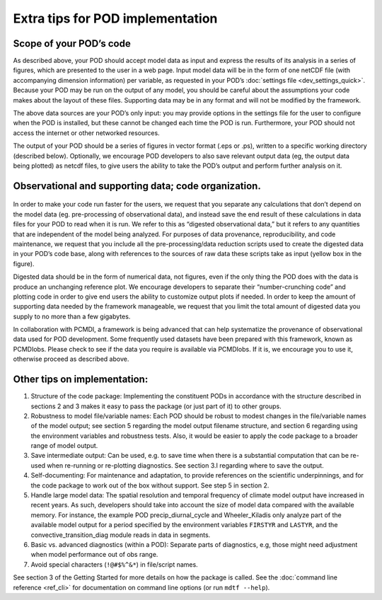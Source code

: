Extra tips for POD implementation
=================================

Scope of your POD’s code
------------------------

As described above, your POD should accept model data as input and express the results of its analysis in a series of figures, which are presented to the user in a web page. Input model data will be in the form of one netCDF file (with accompanying dimension information) per variable, as requested in your POD’s :doc:`settings file <dev_settings_quick>`. Because your POD may be run on the output of any model, you should be careful about the assumptions your code makes about the layout of these files. Supporting data may be in any format and will not be modified by the framework.

The above data sources are your POD’s only input: you may provide options in the settings file for the user to configure when the POD is installed, but these cannot be changed each time the POD is run. Furthermore, your POD should not access the internet or other networked resources.

The output of your POD should be a series of figures in vector format (.eps or .ps), written to a specific working directory (described below). Optionally, we encourage POD developers to also save relevant output data (eg, the output data being plotted) as netcdf files, to give users the ability to take the POD’s output and perform further analysis on it.

Observational and supporting data; code organization.
-----------------------------------------------------

.. figure:: ../img/dev_obs_data.jpg
   :align: center
   :width: 100 %

In order to make your code run faster for the users, we request that you separate any calculations that don’t depend on the model data (eg. pre-processing of observational data), and instead save the end result of these calculations in data files for your POD to read when it is run. We refer to this as “digested observational data,” but it refers to any quantities that are independent of the  model being analyzed. For purposes of data provenance, reproducibility, and code maintenance, we request that you include all the pre-processing/data reduction scripts used to create the digested data in your POD’s code base, along with references to the sources of raw data these scripts take as input (yellow box in the figure).

Digested data should be in the form of numerical data, not figures, even if the only thing the POD does with the data is produce an unchanging reference plot. We encourage developers to separate their “number-crunching code” and plotting code in order to give end users the ability to customize output plots if needed. In order to keep the amount of supporting data needed by the framework manageable, we request that you limit the total amount of digested data you supply to no more than a few gigabytes.

In collaboration with PCMDI, a framework is being advanced that can help systematize the provenance of observational data used for POD development. Some frequently used datasets have been prepared with this framework, known as PCMDIobs. Please check to see if the data you require is available via PCMDIobs. If it is, we encourage you to use it, otherwise proceed as described above.

Other tips on implementation:
-----------------------------

#. Structure of the code package: Implementing the constituent PODs in accordance with the structure described in sections 2 and 3 makes it easy to pass the package (or just part of it) to other groups.

#. Robustness to model file/variable names: Each POD should be robust to modest changes in the file/variable names of the model output; see section 5 regarding the model output filename structure, and section 6 regarding using the environment variables and robustness tests. Also, it would be easier to apply the code package to a broader range of model output.

#. Save intermediate output: Can be used, e.g. to save time when there is a substantial computation that can be re-used when re-running or re-plotting diagnostics. See section 3.I regarding where to save the output.

#. Self-documenting: For maintenance and adaptation, to provide references on the scientific underpinnings, and for the code package to work out of the box without support. See step 5 in section 2.

#. Handle large model data: The spatial resolution and temporal frequency of climate model output have increased in recent years. As such, developers should take into account the size of model data compared with the available memory. For instance, the example POD precip_diurnal_cycle and Wheeler_Kiladis only analyze part of the available model output for a period specified by the environment variables ``FIRSTYR`` and ``LASTYR``, and the convective_transition_diag module reads in data in segments.

#. Basic vs. advanced diagnostics (within a POD): Separate parts of diagnostics, e.g, those might need adjustment when model performance out of obs range.

#. Avoid special characters (``!@#$%^&*``) in file/script names.


See section 3 of the Getting Started for more details on how the package is called. See the :doc:`command line reference <ref_cli>` for documentation on command line options (or run ``mdtf --help``).
